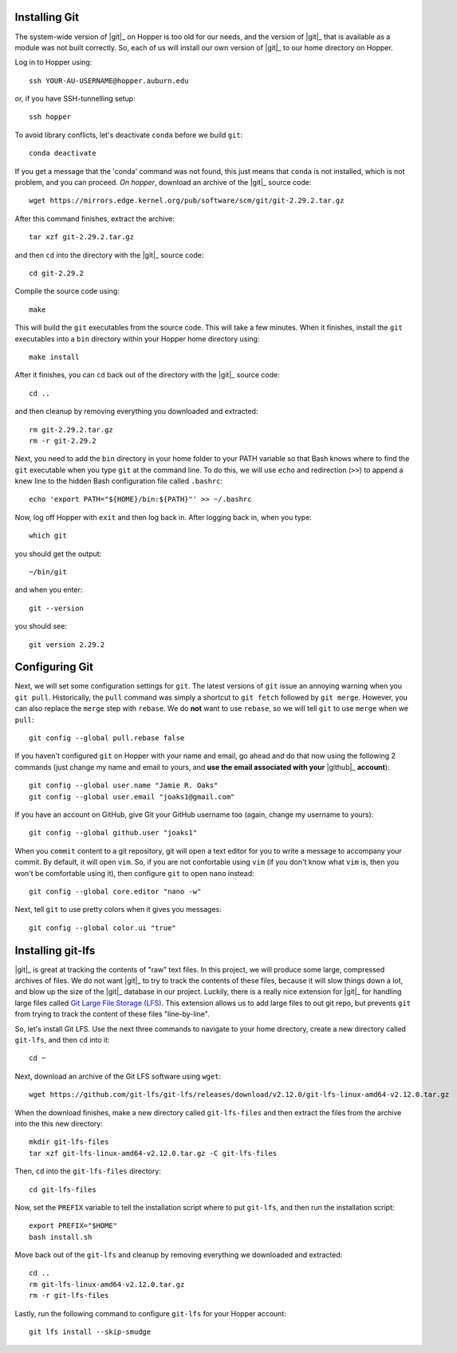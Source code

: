 .. _installing-git:

Installing Git
^^^^^^^^^^^^^^

The system-wide version of |git|_ on Hopper is too old for our needs, and the
version of |git|_ that is available as a module was not built correctly.
So, each of us will install our own version of |git|_ to our home directory on
Hopper.

Log in to Hopper using::

    ssh YOUR-AU-USERNAME@hopper.auburn.edu

or, if you have SSH-tunnelling setup:: 

    ssh hopper

To avoid library conflicts, let's deactivate ``conda`` before we build
``git``::

    conda deactivate

If you get a message that the 'conda' command was not found, this just means
that ``conda`` is not installed, which is not problem, and you can proceed.
*On hopper*, download an archive of the |git|_ source code::

    wget https://mirrors.edge.kernel.org/pub/software/scm/git/git-2.29.2.tar.gz

After this command finishes, extract the archive::

    tar xzf git-2.29.2.tar.gz

and then ``cd`` into the directory with the |git|_ source code::

    cd git-2.29.2

Compile the source code using::

    make

This will build the ``git`` executables from the source code.
This will take a few minutes.
When it finishes, install the ``git`` executables into a ``bin``
directory within your Hopper home directory using::

    make install

After it finishes, you can ``cd`` back out of the directory with the |git|_
source code::

    cd ..

and then cleanup by removing everything you downloaded and extracted::

    rm git-2.29.2.tar.gz
    rm -r git-2.29.2

Next, you need to add the ``bin`` directory in your home folder to your PATH
variable so that Bash knows where to find the ``git`` executable when you type
``git`` at the command line.
To do this, we will use ``echo`` and redirection (``>>``) to append a knew line
to the hidden Bash configuration file called ``.bashrc``::

    echo 'export PATH="${HOME}/bin:${PATH}"' >> ~/.bashrc

Now, log off Hopper with ``exit`` and then log back in.
After logging back in, when you type::

    which git

you should get the output::

    ~/bin/git

and when you enter::

    git --version

you should see::

    git version 2.29.2


.. _configuring-git:

Configuring Git
^^^^^^^^^^^^^^^

Next, we will set some configuration settings for ``git``.
The latest versions of ``git`` issue an annoying warning when
you ``git pull``.
Historically, the ``pull`` command was simply a shortcut to ``git fetch``
followed by ``git merge``.
However, you can also replace the ``merge`` step with ``rebase``.
We do **not** want to use ``rebase``, so we will tell ``git``
to use ``merge`` when we ``pull``::

    git config --global pull.rebase false

If you haven't configured ``git`` on Hopper with your name and email, go ahead
and do that now using the following 2 commands (just change my name and email
to yours, and **use the email associated with your** |github|_ **account**)::

    git config --global user.name "Jamie R. Oaks"
    git config --global user.email "joaks1@gmail.com"

If you have an account on GitHub, give Git your GitHub username too (again,
change my username to yours)::

    git config --global github.user "joaks1"

When you ``commit`` content to a git repository, git will open a text editor
for you to write a message to accompany your commit.
By default, it will open ``vim``. So, if you are not confortable using ``vim``
(if you don't know what ``vim`` is, then you won't be comfortable using it),
then configure ``git`` to open ``nano`` instead::

    git config --global core.editor "nano -w"

Next, tell ``git`` to use pretty colors when it gives you messages::

    git config --global color.ui "true"


.. _installing-git-lfs:

Installing git-lfs
^^^^^^^^^^^^^^^^^^

|git|_ is great at tracking the contents of "raw" text files.
In this project, we will produce some large, compressed archives of files.
We do not want |git|_ to try to track the contents of these files, because it
will slow things down a lot, and blow up the size of the |git|_ database in our
project.
Luckily, there is a really nice extension for |git|_ for handling large files
called `Git Large File Storage (LFS) <https://git-lfs.github.com/>`_.
This extension allows us to add large files to out git repo, but prevents
``git`` from trying to track the content of these files "line-by-line".

So, let's install Git LFS.
Use the next three commands to navigate to your home directory, create a new
directory called ``git-lfs``, and then ``cd`` into it::

    cd ~

Next, download an archive of the Git LFS software using ``wget``::

    wget https://github.com/git-lfs/git-lfs/releases/download/v2.12.0/git-lfs-linux-amd64-v2.12.0.tar.gz

When the download finishes, make a new directory called ``git-lfs-files`` and
then extract the files from the archive into the this new directory::

    mkdir git-lfs-files
    tar xzf git-lfs-linux-amd64-v2.12.0.tar.gz -C git-lfs-files

Then, ``cd`` into the ``git-lfs-files`` directory::

    cd git-lfs-files

Now, set the ``PREFIX`` variable to tell the installation script where
to put ``git-lfs``, and then run the installation script::

    export PREFIX="$HOME"
    bash install.sh

Move back out of the ``git-lfs`` and cleanup by removing everything
we downloaded and extracted::

    cd ..
    rm git-lfs-linux-amd64-v2.12.0.tar.gz
    rm -r git-lfs-files

Lastly, run the following command to configure ``git-lfs`` for your Hopper
account::

    git lfs install --skip-smudge
